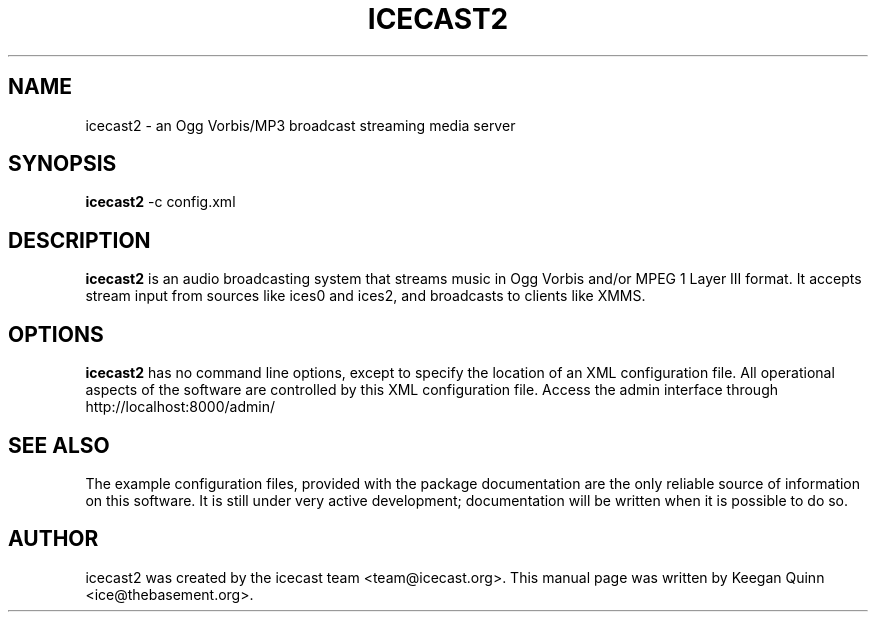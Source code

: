 .\"                                      Hey, EMACS: -*- nroff -*-
.TH ICECAST2 1 "July 28, 2003"
.SH NAME
icecast2 \- an Ogg Vorbis/MP3 broadcast streaming media server
.SH SYNOPSIS
.B icecast2
-c 
.RI config.xml
.SH DESCRIPTION
\fBicecast2\fP is an audio broadcasting system that streams music in
Ogg Vorbis and/or MPEG 1 Layer III format.  It accepts stream input
from sources like ices0 and ices2, and broadcasts to clients like XMMS.
.SH OPTIONS
\fBicecast2\fP has no command line options, except to specify the location
of an XML configuration file.  All operational aspects of the software
are controlled by this XML configuration file.
Access the admin interface through http://localhost:8000/admin/
.SH SEE ALSO
The example configuration files, provided with the package documentation
are the only reliable source of information on this software.
It is still under very active development;
documentation will be written when it is possible to do so.
.SH AUTHOR
icecast2 was created by the icecast team <team@icecast.org>.
This manual page was written by Keegan Quinn <ice@thebasement.org>.

